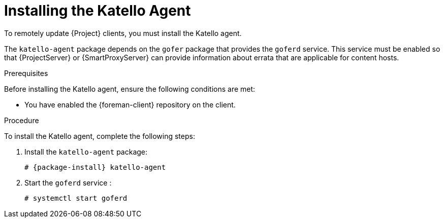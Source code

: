 [id="installing-the-katello-agent_{context}"]

= Installing the Katello Agent

To remotely update {Project} clients, you must install the Katello agent.

The `katello-agent` package depends on the `gofer` package that provides the `goferd` service. This service must be enabled so that {ProjectServer} or {SmartProxyServer} can provide information about errata that are applicable for content hosts.

.Prerequisites
Before installing the Katello agent, ensure the following conditions are met:

ifeval::["{build}" == "satellite"]
* You have enabled the Satellite Tools repository on {ProjectServer}. For more information, see {BaseURL}installing_satellite_server_from_a_connected_network/performing_additional_configuration_on_satellite_server#enabling_satellite_tools_repository[Enabling the Satellite Tools Repository] in _{project-installation-guide-title}_.

* You have synchronized the Satellite Tools repository on {ProjectServer}. For more information, see {BaseURL}installing_satellite_server_from_a_connected_network/performing_additional_configuration_on_satellite_server#synchronizing_satellite_tools_repository[Synchronizing the Satellite Tools Repository] in _{project-installation-guide-title}_.
endif::[]

* You have enabled the {foreman-client} repository on the client.

.Procedure
To install the Katello agent, complete the following steps:

. Install the `katello-agent` package:
+
[options="nowrap" subs="+quotes,attributes"]
+
----
# {package-install} katello-agent
----
. Start the `goferd` service :
+
[options="nowrap" subs="+quotes,attributes"]
+
----
# systemctl start goferd
----

